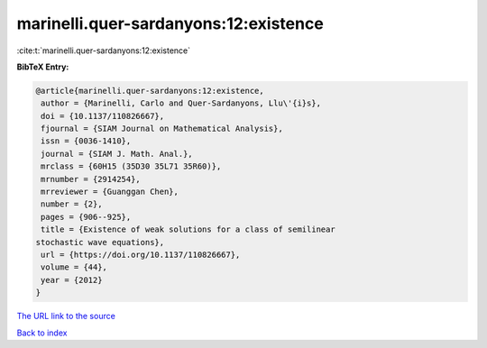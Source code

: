 marinelli.quer-sardanyons:12:existence
======================================

:cite:t:`marinelli.quer-sardanyons:12:existence`

**BibTeX Entry:**

.. code-block:: bibtex

   @article{marinelli.quer-sardanyons:12:existence,
    author = {Marinelli, Carlo and Quer-Sardanyons, Llu\'{i}s},
    doi = {10.1137/110826667},
    fjournal = {SIAM Journal on Mathematical Analysis},
    issn = {0036-1410},
    journal = {SIAM J. Math. Anal.},
    mrclass = {60H15 (35D30 35L71 35R60)},
    mrnumber = {2914254},
    mrreviewer = {Guanggan Chen},
    number = {2},
    pages = {906--925},
    title = {Existence of weak solutions for a class of semilinear
   stochastic wave equations},
    url = {https://doi.org/10.1137/110826667},
    volume = {44},
    year = {2012}
   }

`The URL link to the source <ttps://doi.org/10.1137/110826667}>`__


`Back to index <../By-Cite-Keys.html>`__
